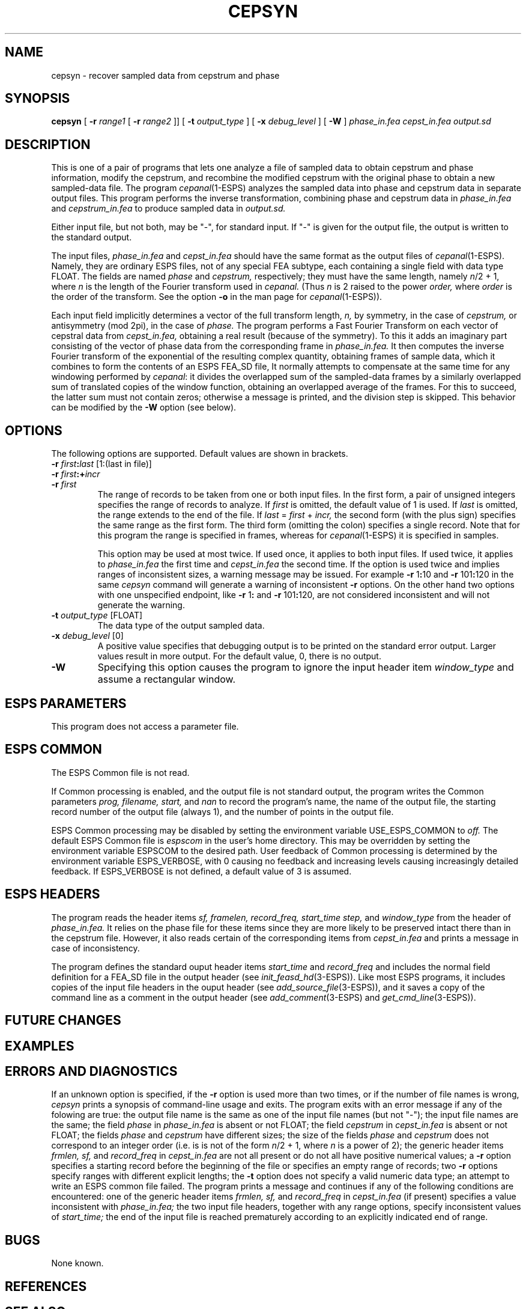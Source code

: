 .\" Copyright (c) 1997 Entropic Research Laboratory, Inc. All rights reserved.
.\" @(#)cepsyn.1	1.2 9/27/97 ERL
.ds ]W (c) 1997 Entropic Research Laboratory, Inc.
.if n .ds pi pi
.if t .ds pi \(*p
.TH  CEPSYN 1\-ESPS 9/27/97
.SH NAME

cepsyn \- recover sampled data from cepstrum and phase
.SH SYNOPSIS
.B
cepsyn
[
.BI \-r " range1"
[
.BI \-r " range2"
]] [
.BI \-t " output_type"
] [
.BI \-x " debug_level"
] [
.B \-W
]
.I phase_in.fea
.I cepst_in.fea
.I output.sd
.SH DESCRIPTION
.PP
This is one of a pair of programs that lets one
analyze a file of sampled data to obtain cepstrum and phase information,
modify the cepstrum,
and recombine the modified cepstrum with the original phase
to obtain a new sampled-data file.
The program
.IR cepanal (1\-ESPS)
analyzes the sampled data into phase and cepstrum data
in separate output files.
This program performs the inverse transformation,
combining phase and cepstrum data in
.I phase_in.fea
and
.I cepstrum_in.fea
to produce sampled data in
.I output.sd.
.PP
Either input file, but not both, may be "\-", for standard input.
If "\-" is given for the output file, the output is written to the
standard output.
.PP
The input files,
.I phase_in.fea
and
.I cepst_in.fea
should have the same format as the output files of
.IR cepanal (1\-ESPS).
Namely, they are ordinary ESPS files, not of any special FEA subtype,
each containing a single field with data type FLOAT.
The fields are named
.I phase
and
.I cepstrum,
respectively; they must have the same length, namely
.IR "n" "/2 + 1,"
where
.I "n"
is the length of the Fourier transform used in
.I cepanal.
(Thus
.I "n"
is 2 raised to the power
.I order,
where
.I order
is the order of the transform.
See the option
.B \-o
in the man page for
.IR cepanal (1\-ESPS)).
.PP
Each input field implicitly determines a vector
of the full transform length,
.I n,
by symmetry, in the case of
.I cepstrum,
or antisymmetry (mod 2\*(pi), in the case of
.I phase.
The program 
performs a Fast Fourier Transform on each vector of cepstral data from
.I cepst_in.fea,
obtaining a real result (because of the symmetry).
To this it adds an imaginary part
consisting of the vector of phase data from the corresponding frame in
.I phase_in.fea.
It then computes the inverse Fourier transform
of the exponential of the resulting complex quantity,
obtaining frames of sample data,
which it combines to form the contents of an ESPS FEA_SD file,
It normally attempts to compensate at the same time for any windowing
performed by 
.IR cepanal :
it divides the overlapped sum of the sampled-data frames by a similarly
overlapped sum of translated copies of the window function,
obtaining an overlapped average of the frames.
For this to succeed, the latter sum must not contain zeros;
otherwise a message is printed, and the division step is skipped.
This behavior can be modified by the
.B \-W
option (see below).
.SH OPTIONS
.PP
The following options are supported.  Default values are shown in brackets.
.TP
.BI \-r " first" : "last" "\fR [1:(last in file)]"
.TP
.BI \-r " first" :+ "incr"
.TP
.BI \-r " first"
The range of records to be taken from one or both input files.
In the first form, a pair of unsigned integers specifies the range of
records to analyze.
If
.I first
is omitted, the default value of 1 is used.  If
.I last
is omitted, the range extends to the end of the file.
If
.IR last " = " first " + " incr,
the second form (with the plus sign) specifies the same range as the
first form.
The third form (omitting the colon) specifies a single record.
Note that for this program the range is specified in frames,
whereas for
.IR cepanal (1\-ESPS)
it is specified in samples.
.IP
This option may be used at most twice.
If used once, it applies to both input files.
If used twice, it applies to
.I phase_in.fea
the first time and
.I cepst_in.fea
the second time.
If the option is used twice and implies ranges of inconsistent sizes,
a warning message may be issued.
For example 
.BR \-r " 1" : 10
and
.BR \-r " 101" : 120
in the same
.I cepsyn
command will generate a warning of inconsistent
.B \-r
options.
On the other hand two options with one unspecified endpoint, like
.BR \-r " 1" :
and
.BR \-r " 101" : 120,
are not considered inconsistent and will not generate the warning.
.TP
.BI \-t " output_type" "\fR [FLOAT]"
The data type of the output sampled data.
.TP
.BI \-x " debug_level \fR[0]\fP"
A positive value specifies that debugging output is to be printed on
the standard error output.
Larger values result in more output.
For the default value, 0, there is no output.
.TP
.BI \-W
Specifying this option causes the program to ignore the input header item
.I window_type
and assume a rectangular window.
.SH ESPS PARAMETERS
.PP
This program does not access a parameter file.
.SH ESPS COMMON
.PP
The ESPS Common file is not read.
.PP
If Common processing is enabled,
and the output file is not standard output,
the program writes the Common parameters
.I prog,
.I filename,
.I start,
and
.I nan
to record the program's name, the name of the output file,
the starting record number of the output file (always 1),
and the number of points in the output file.
.PP
ESPS Common processing may be disabled
by setting the environment variable USE_ESPS_COMMON to
.I off.
The default ESPS Common file is
.I espscom
in the user's home directory.
This may be overridden
by setting the environment variable ESPSCOM to the desired path.
User feedback of Common processing is determined
by the environment variable ESPS_VERBOSE, with 0 causing no feedback
and increasing levels causing increasingly detailed feedback.
If ESPS_VERBOSE is not defined, a default value of 3 is assumed.
.SH ESPS HEADERS
.PP
The program reads the header items
.I sf,
.I framelen,
.I record_freq,
.I start_time
.I step,
and
.I window_type
from the header of
.I phase_in.fea.
It relies on the phase file for these items
since they are more likely to be preserved intact there
than in the cepstrum file.
However, it also reads certain of the corresponding items from
.I cepst_in.fea
and prints a message in case of inconsistency.
.PP
The program defines the
standard ouput header items
.I start_time
and
.I record_freq
and includes the normal field definition
for a FEA_SD file in the output header (see
.IR init_feasd_hd (3\-ESPS)).
Like most ESPS programs, it includes copies of the input file headers
in the ouput header (see
.IR add_source_file (3\-ESPS)),
and it saves a copy of the command line as a comment in the output
header
(see
.IR add_comment (3\-ESPS)
and
.IR get_cmd_line (3\-ESPS)).
.SH FUTURE CHANGES
.PP
.SH EXAMPLES
.PP
.SH ERRORS AND DIAGNOSTICS
.PP
If an unknown option is specified,
if the
.B \-r
option is used more than two times,
or if the number of file names is wrong,
.I cepsyn
prints a synopsis of command-line usage and exits.
The program exits with an error message if any of the folowing are true:
the output file name is the same as one of the input file names
(but not "\-");
the input file names are the same;
the field
.I phase
in 
.I phase_in.fea
is absent or not FLOAT;
the field
.I cepstrum
in 
.I cepst_in.fea
is absent or not FLOAT;
the fields
.I phase
and
.I cepstrum
have different sizes;
the size of the fields
.I phase
and
.I cepstrum
does not correspond to an integer order
(i.e. is is not of the form
.IR "n" "/2 + 1,"
where
.I n
is a power of 2);
the generic header items
.I frmlen,
.I sf,
and
.I record_freq
in
.I cepst_in.fea
are not all present or do not all have positive numerical values;
a
.B \-r
option specifies a starting record before the beginning of the file
or specifies an empty range of records;
two
.B \-r
options specify ranges with different explicit lengths;
the
.B \-t
option does not specify a valid numeric data type;
an attempt to write an ESPS common file failed.
The program prints a message and continues
if any of the following conditions are encountered:
one of the generic header items
.I frmlen,
.I sf,
and
.I record_freq
in
.I cepst_in.fea
(if present) specifies a value inconsistent with
.I phase_in.fea;
the two input file headers, together with any range options,
specify inconsistent values of
.I start_time;
the end of the input file is reached prematurely
according to an explicitly indicated end of range.
.SH BUGS
.PP
None known.
.SH REFERENCES
.PP
.SH "SEE ALSO"
.na
.IR cepanal (1\-ESPS),
.IR fft (1\-ESPS),
.IR fftcep (1\-ESPS),
.br
.IR fftinv (1\-ESPS),
.IR init_feasd_hd (3\-ESPS),
.br
.IR add_source_file (3\-ESPS),
.IR add_comment (3\-ESPS),
.br
.IR get_cmd_line (3\-ESPS).
.ad
.PP
.SH AUTHOR
.PP
Rod Johnson
